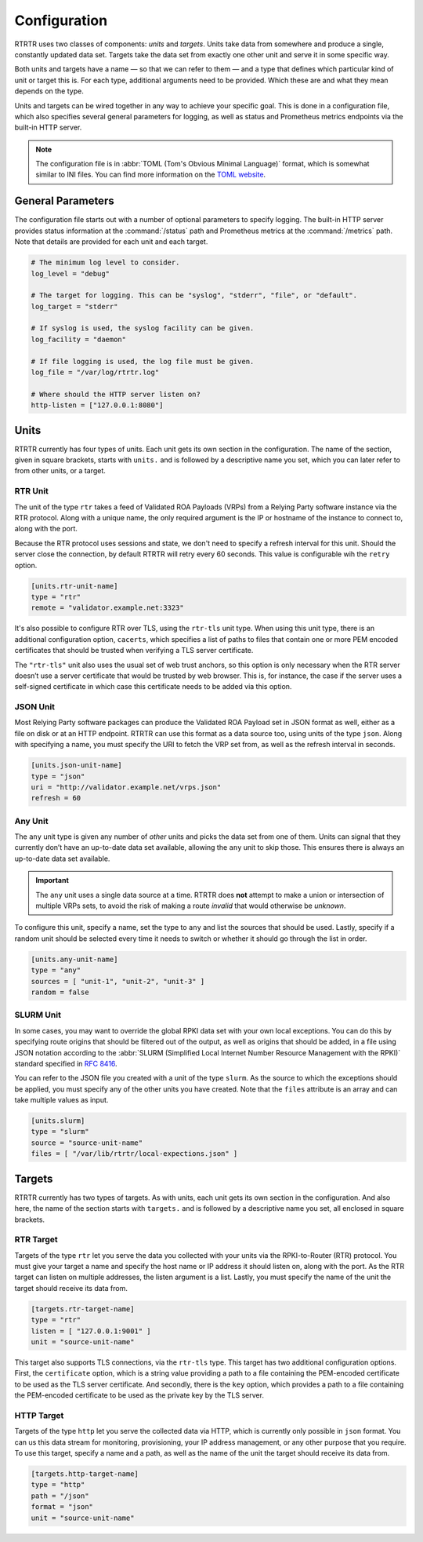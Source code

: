 Configuration
=============

RTRTR uses two classes of components: *units* and *targets*. Units take data
from somewhere and produce a single, constantly updated data set. Targets take
the data set from exactly one other unit and serve it in some specific way.

Both units and targets have a name — so that we can refer to them — and a type
that defines which particular kind of unit or target this is. For each type,
additional arguments need to be provided. Which these are and what they mean
depends on the type.

Units and targets can be wired together in any way to achieve your specific
goal. This is done in a configuration file, which also specifies several general
parameters for logging, as well as status and Prometheus metrics endpoints via
the built-in HTTP server.

.. Note:: The configuration file is in :abbr:`TOML (Tom's Obvious Minimal 
          Language)` format, which is somewhat similar to INI files. You can 
          find more information on the `TOML website <https://toml.io/en/>`_. 

General Parameters
------------------

The configuration file starts out with a number of optional parameters to
specify logging. The built-in HTTP server provides status information at the
:command:`/status` path and Prometheus metrics at the :command:`/metrics` path.
Note that details are provided for each unit and each target.

.. code-block:: text

    # The minimum log level to consider.
    log_level = "debug"

    # The target for logging. This can be "syslog", "stderr", "file", or "default".
    log_target = "stderr"

    # If syslog is used, the syslog facility can be given.
    log_facility = "daemon"

    # If file logging is used, the log file must be given.
    log_file = "/var/log/rtrtr.log"

    # Where should the HTTP server listen on?
    http-listen = ["127.0.0.1:8080"]

Units
-----

RTRTR currently has four types of units. Each unit gets its own section in the
configuration. The name of the section, given in square brackets, starts with
``units.`` and is followed by a descriptive name you set, which you can later
refer to from other units, or a target.

RTR Unit
++++++++

The unit of the type ``rtr`` takes a feed of Validated ROA Payloads (VRPs) from
a Relying Party software instance via the RTR protocol. Along with a unique
name, the only required argument is the IP or hostname of the instance to
connect to, along with the port. 

Because the RTR protocol uses sessions and state, we don't need to specify a
refresh interval for this unit. Should the server close the connection, by
default RTRTR will retry every 60 seconds. This value is configurable wih the
``retry`` option.

.. code-block:: text

    [units.rtr-unit-name]
    type = "rtr"
    remote = "validator.example.net:3323"

It's also possible to configure RTR over TLS, using the ``rtr-tls`` unit type.
When using this unit type, there is an additional configuration option,
``cacerts``, which specifies a list of paths to files that contain one or more
PEM encoded certificates that should be trusted when verifying a TLS server
certificate.

The ``"rtr-tls"`` unit also uses the usual set of web trust anchors, so this
option is only necessary when the RTR server doesn’t use a server certificate
that would be trusted by web browser. This is, for instance, the case if the
server uses a self-signed certificate in which case this certificate needs to be
added via this option.

JSON Unit
+++++++++

Most Relying Party software packages can produce the Validated ROA Payload set
in JSON format as well, either as a file on disk or at an HTTP endpoint. RTRTR
can use this format as a data source too, using units of the type ``json``. 
Along with specifying a name, you must specify the URI to fetch the VRP set
from, as well as the refresh interval in seconds.

.. code-block:: text

    [units.json-unit-name]
    type = "json"
    uri = "http://validator.example.net/vrps.json"
    refresh = 60

Any Unit
++++++++

The ``any`` unit type is given any number of *other* units and picks the data
set from one of them. Units can signal that they currently don’t have an
up-to-date data set available, allowing the ``any`` unit to skip those. This
ensures there is always an up-to-date data set available.

.. Important:: The ``any`` unit uses a single data source at a time. RTRTR does 
               **not** attempt to make a union or intersection of multiple VRPs
               sets, to avoid the risk of making a route *invalid* that would
               otherwise be *unknown*.

To configure this unit, specify a name, set the type to ``any`` and list the
sources that should be used. Lastly, specify if a random unit should be selected
every time it needs to switch or whether it should go through the list in order.

.. code-block:: text

    [units.any-unit-name]
    type = "any"
    sources = [ "unit-1", "unit-2", "unit-3" ]
    random = false

SLURM Unit
++++++++++

In some cases, you may want to override the global RPKI data set with your own
local exceptions. You can do this by specifying route origins that should be
filtered out of the output, as well as origins that should be added, in a file
using JSON notation according to the :abbr:`SLURM (Simplified Local Internet
Number Resource Management with the RPKI)` standard specified in :RFC:`8416`.

You can refer to the JSON file you created with a unit of the type ``slurm``. As
the source to which the exceptions should be applied, you must specify any of
the other units you have created. Note that the ``files`` attribute is an array
and can take multiple values as input.

.. code-block:: text

    [units.slurm]
    type = "slurm"
    source = "source-unit-name"
    files = [ "/var/lib/rtrtr/local-expections.json" ]

Targets
-------

RTRTR currently has two types of targets. As with units, each unit gets its own
section in the configuration. And also here, the name of the section starts with
``targets.`` and is followed by a descriptive name you set, all enclosed in
square brackets.

RTR Target
++++++++++

Targets of the type ``rtr`` let you serve the data you collected with your units
via the RPKI-to-Router (RTR) protocol. You must give your target a name and
specify the host name or IP address it should listen on, along with the port. As
the RTR target can listen on  multiple addresses, the listen argument is a list.
Lastly, you must specify the name of the unit the target should receive its data
from.

.. code-block:: text

    [targets.rtr-target-name]
    type = "rtr"
    listen = [ "127.0.0.1:9001" ]
    unit = "source-unit-name"

This target also supports TLS connections, via the ``rtr-tls`` type. This target
has two additional configuration options. First, the ``certificate`` option, 
which is a string value providing a path to a file containing the PEM-encoded 
certificate to be used as the TLS server certificate. And secondly, there is
the ``key`` option, which provides a path to a file containing the PEM-encoded
certificate to be used as the private key by the TLS server.

HTTP Target
+++++++++++

Targets of the type ``http`` let you serve the collected data via HTTP, which is
currently only possible in ``json`` format. You can us this data stream for
monitoring, provisioning, your IP address management, or any other purpose that
you require. To use this target, specify a name and a path, as well as the name
of the unit the target should receive its data from.

.. code-block:: text

    [targets.http-target-name]
    type = "http"
    path = "/json"
    format = "json"
    unit = "source-unit-name"
    
